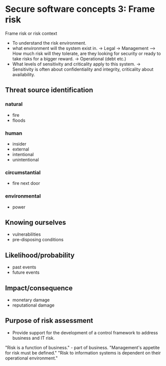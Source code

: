 * Secure software concepts 3: Frame risk


Frame risk or risk context

- To understand the risk environment.
- what environment will the system exist in.
  -> Legal
  -> Management
  ---> How much risk will they tolerate, are they looking for security or ready to take risks for a bigger reward.
  -> Operational (debt etc.)
- What levels of sensitivity and criticality apply to this system.
  -> Sensitivity is often about confidentiality and integrity, criticality about availability.

[[./risk_management.png]]

** Threat source identification
*** natural
- fire
- floods

*** human
- insider
- external
- intentional
- unintentional

*** circumstantial
- fire next door

*** environmental
- power

** Knowing ourselves
- vulnerabilities
- pre-disposing conditions

** Likelihood/probability
- past events
- future events

** Impact/consequence
- monetary damage
- reputational damage



** Purpose of risk assessment
- Provide support for the development of a control framework to address business and IT risk.


"Risk is a function of business." - part of business.
"Management's appetite for risk must be defined."
"Risk to information systems is dependent on their operational environment."
